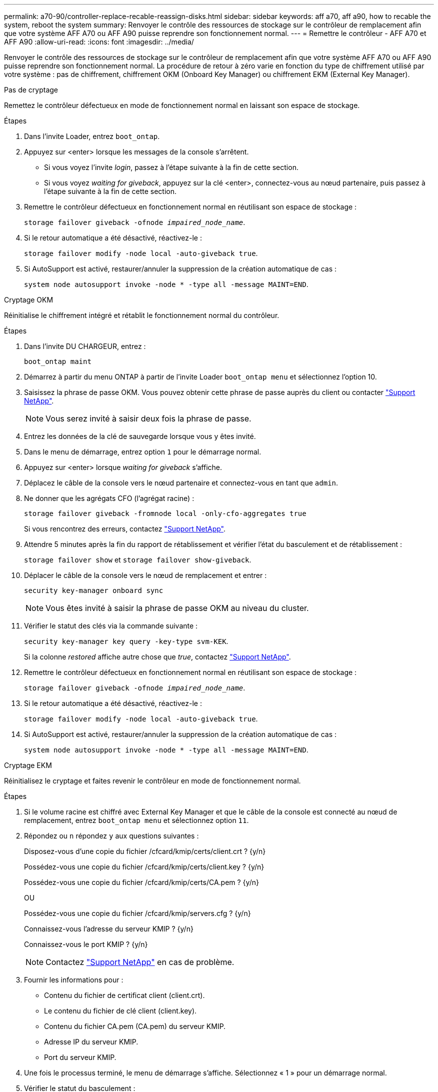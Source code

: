 ---
permalink: a70-90/controller-replace-recable-reassign-disks.html 
sidebar: sidebar 
keywords: aff a70, aff a90, how to recable the system, reboot the system 
summary: Renvoyer le contrôle des ressources de stockage sur le contrôleur de remplacement afin que votre système AFF A70 ou AFF A90 puisse reprendre son fonctionnement normal. 
---
= Remettre le contrôleur - AFF A70 et AFF A90
:allow-uri-read: 
:icons: font
:imagesdir: ../media/


[role="lead"]
Renvoyer le contrôle des ressources de stockage sur le contrôleur de remplacement afin que votre système AFF A70 ou AFF A90 puisse reprendre son fonctionnement normal. La procédure de retour à zéro varie en fonction du type de chiffrement utilisé par votre système : pas de chiffrement, chiffrement OKM (Onboard Key Manager) ou chiffrement EKM (External Key Manager).

[role="tabbed-block"]
====
.Pas de cryptage
--
Remettez le contrôleur défectueux en mode de fonctionnement normal en laissant son espace de stockage.

.Étapes
. Dans l'invite Loader, entrez `boot_ontap`.
. Appuyez sur <enter> lorsque les messages de la console s'arrêtent.
+
** Si vous voyez l'invite _login_, passez à l'étape suivante à la fin de cette section.
** Si vous voyez _waiting for giveback_, appuyez sur la clé <enter>, connectez-vous au nœud partenaire, puis passez à l'étape suivante à la fin de cette section.


. Remettre le contrôleur défectueux en fonctionnement normal en réutilisant son espace de stockage :
+
`storage failover giveback -ofnode _impaired_node_name_`.

. Si le retour automatique a été désactivé, réactivez-le :
+
`storage failover modify -node local -auto-giveback true`.

. Si AutoSupport est activé, restaurer/annuler la suppression de la création automatique de cas :
+
`system node autosupport invoke -node * -type all -message MAINT=END`.



--
.Cryptage OKM
--
Réinitialise le chiffrement intégré et rétablit le fonctionnement normal du contrôleur.

.Étapes
. Dans l'invite DU CHARGEUR, entrez :
+
`boot_ontap maint`

. Démarrez à partir du menu ONTAP à partir de l'invite Loader `boot_ontap menu` et sélectionnez l'option 10.
. Saisissez la phrase de passe OKM. Vous pouvez obtenir cette phrase de passe auprès du client ou contacter https://support.netapp.com["Support NetApp"].
+

NOTE: Vous serez invité à saisir deux fois la phrase de passe.

. Entrez les données de la clé de sauvegarde lorsque vous y êtes invité.
. Dans le menu de démarrage, entrez option `1` pour le démarrage normal.
. Appuyez sur <enter> lorsque _waiting for giveback_ s'affiche.
. Déplacez le câble de la console vers le nœud partenaire et connectez-vous en tant que `admin`.
. Ne donner que les agrégats CFO (l'agrégat racine) :
+
`storage failover giveback -fromnode local -only-cfo-aggregates true`

+
Si vous rencontrez des erreurs, contactez https://support.netapp.com["Support NetApp"].

. Attendre 5 minutes après la fin du rapport de rétablissement et vérifier l'état du basculement et de rétablissement :
+
`storage failover show` et `storage failover show-giveback`.

. Déplacer le câble de la console vers le nœud de remplacement et entrer :
+
`security key-manager onboard sync`

+

NOTE: Vous êtes invité à saisir la phrase de passe OKM au niveau du cluster.

. Vérifier le statut des clés via la commande suivante :
+
`security key-manager key query -key-type svm-KEK`.

+
Si la colonne _restored_ affiche autre chose que _true_, contactez https://support.netapp.com["Support NetApp"].

. Remettre le contrôleur défectueux en fonctionnement normal en réutilisant son espace de stockage :
+
`storage failover giveback -ofnode _impaired_node_name_`.

. Si le retour automatique a été désactivé, réactivez-le :
+
`storage failover modify -node local -auto-giveback true`.

. Si AutoSupport est activé, restaurer/annuler la suppression de la création automatique de cas :
+
`system node autosupport invoke -node * -type all -message MAINT=END`.



--
.Cryptage EKM
--
Réinitialisez le cryptage et faites revenir le contrôleur en mode de fonctionnement normal.

.Étapes
. Si le volume racine est chiffré avec External Key Manager et que le câble de la console est connecté au nœud de remplacement, entrez `boot_ontap menu` et sélectionnez option `11`.
. Répondez ou `n` répondez `y` aux questions suivantes :
+
Disposez-vous d'une copie du fichier /cfcard/kmip/certs/client.crt ? {y/n}

+
Possédez-vous une copie du fichier /cfcard/kmip/certs/client.key ? {y/n}

+
Possédez-vous une copie du fichier /cfcard/kmip/certs/CA.pem ? {y/n}

+
OU

+
Possédez-vous une copie du fichier /cfcard/kmip/servers.cfg ? {y/n}

+
Connaissez-vous l'adresse du serveur KMIP ? {y/n}

+
Connaissez-vous le port KMIP ? {y/n}

+

NOTE: Contactez https://support.netapp.com["Support NetApp"] en cas de problème.

. Fournir les informations pour :
+
** Contenu du fichier de certificat client (client.crt).
** Le contenu du fichier de clé client (client.key).
** Contenu du fichier CA.pem (CA.pem) du serveur KMIP.
** Adresse IP du serveur KMIP.
** Port du serveur KMIP.


. Une fois le processus terminé, le menu de démarrage s'affiche. Sélectionnez « 1 » pour un démarrage normal.
. Vérifier le statut du basculement :
+
`storage failover show`.

. Remettre le contrôleur défectueux en fonctionnement normal en réutilisant son espace de stockage : `storage failover giveback -ofnode _impaired_node_name_`.
. Si le retour automatique a été désactivé, réactivez-le :
+
`storage failover modify -node local -auto-giveback true`.

. Si AutoSupport est activé, restaurer/annuler la suppression de la création automatique de cas :
+
`system node autosupport invoke -node * -type all -message MAINT=END`.



--
====
.Et la suite ?
Après le transfert de la propriété des ressources de stockage vers le contrôleur de remplacement, vous devez link:controller-replace-restore-system-rma.html["terminez le remplacement du contrôleur"]procéder comme suit.
